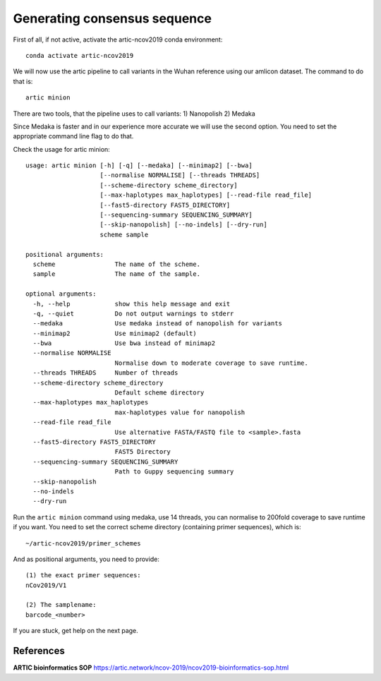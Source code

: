 Generating consensus sequence
----------------

First of all, if not active, activate the artic-ncov2019 conda environment::

  conda activate artic-ncov2019
  
We will now use the artic pipeline to call variants in the Wuhan reference using our amlicon dataset. The command to do that is::

  artic minion
  
There are two tools, that the pipeline uses to call variants:
1) Nanopolish
2) Medaka

Since Medaka is faster and in our experience more accurate we will use the second option. You need to set the appropriate command line flag to do that.

Check the usage for artic minion::

  usage: artic minion [-h] [-q] [--medaka] [--minimap2] [--bwa]
                      [--normalise NORMALISE] [--threads THREADS]
                      [--scheme-directory scheme_directory]
                      [--max-haplotypes max_haplotypes] [--read-file read_file]
                      [--fast5-directory FAST5_DIRECTORY]
                      [--sequencing-summary SEQUENCING_SUMMARY]
                      [--skip-nanopolish] [--no-indels] [--dry-run]
                      scheme sample

  positional arguments:
    scheme                The name of the scheme.
    sample                The name of the sample.

  optional arguments:
    -h, --help            show this help message and exit
    -q, --quiet           Do not output warnings to stderr
    --medaka              Use medaka instead of nanopolish for variants
    --minimap2            Use minimap2 (default)
    --bwa                 Use bwa instead of minimap2
    --normalise NORMALISE
                          Normalise down to moderate coverage to save runtime.
    --threads THREADS     Number of threads
    --scheme-directory scheme_directory
                          Default scheme directory
    --max-haplotypes max_haplotypes
                          max-haplotypes value for nanopolish
    --read-file read_file
                          Use alternative FASTA/FASTQ file to <sample>.fasta
    --fast5-directory FAST5_DIRECTORY
                          FAST5 Directory
    --sequencing-summary SEQUENCING_SUMMARY
                          Path to Guppy sequencing summary
    --skip-nanopolish
    --no-indels
    --dry-run

Run the ``artic minion`` command using medaka, use 14 threads, you can normalise to 200fold coverage to save runtime if you want. You need to set the correct scheme directory (containing primer sequences), which is::

  ~/artic-ncov2019/primer_schemes
  
And as positional arguments, you need to provide::

  (1) the exact primer sequences:
  nCov2019/V1
  
  (2) The samplename:
  barcode_<number>
  
If you are stuck, get help on the next page.


References
^^^^^^^^^^

**ARTIC bioinformatics SOP**  https://artic.network/ncov-2019/ncov2019-bioinformatics-sop.html
